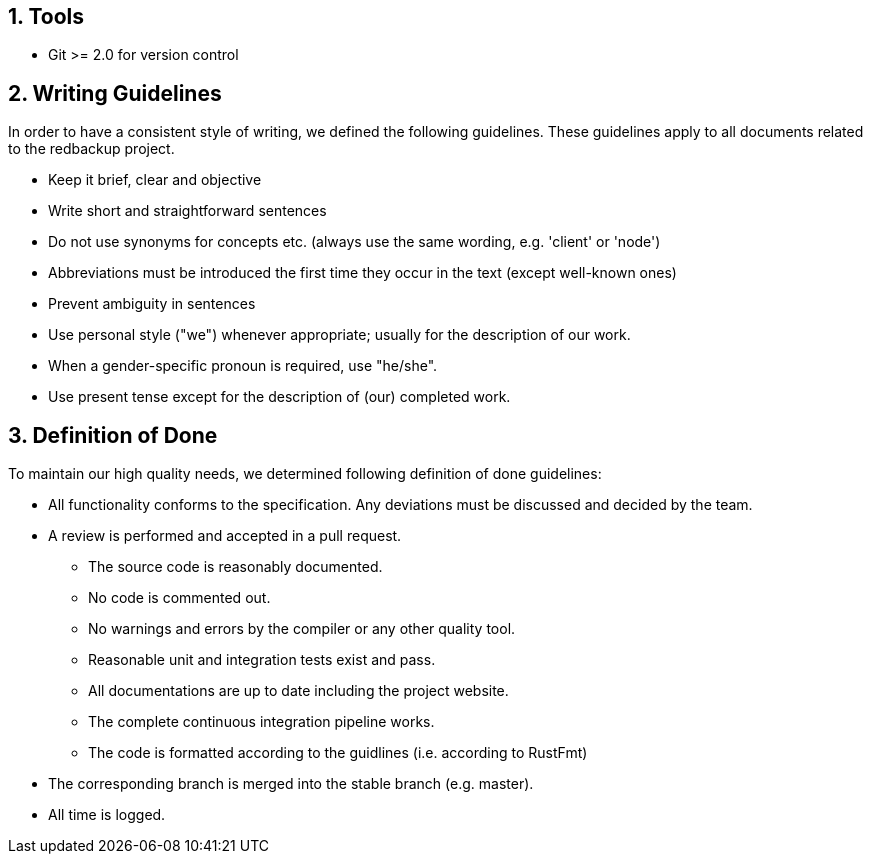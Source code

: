 = Development Guide
:notitle:
:sectnums:
:chapter-label:

== Tools

- Git >= 2.0 for version control

== Writing Guidelines

In order to have a consistent style of writing, we defined the following guidelines. These guidelines apply to all documents related to the redbackup project.

* Keep it brief, clear and objective
* Write short and straightforward sentences
* Do not use synonyms for concepts etc. (always use the same wording, e.g. 'client' or 'node')
* Abbreviations must be introduced the first time they occur in the text (except well-known ones)
* Prevent ambiguity in sentences
* Use personal style ("we") whenever appropriate; usually for the description of our work.
* When a gender-specific pronoun is required, use "he/she".
* Use present tense except for the description of (our) completed work.

== Definition of Done

To maintain our high quality needs, we determined following definition of done guidelines:

* All functionality conforms to the specification. Any deviations must be discussed and decided by the team.
* A review is performed and accepted in a pull request.
** The source code is reasonably documented.
** No code is commented out.
** No warnings and errors by the compiler or any other quality tool.
** Reasonable unit and integration tests exist and pass.
** All documentations are up to date including the project website.
** The complete continuous integration pipeline works.
** The code is formatted according to the guidlines (i.e. according to RustFmt)
* The corresponding branch is merged into the stable branch (e.g. master).
* All time is logged.

